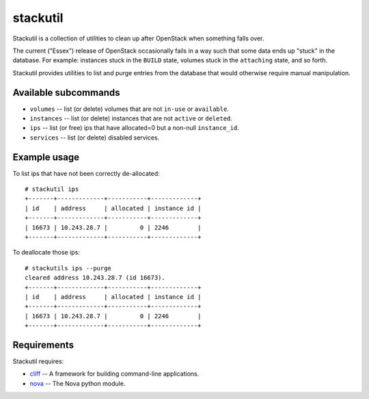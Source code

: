 stackutil
=========

Stackutil is a collection of utilities to clean up after OpenStack when
something falls over.

The current ("Essex") release of OpenStack occasionally fails in a way such
that some data ends up "stuck" in the database.  For example: instances
stuck in the ``BUILD`` state, volumes stuck in the ``attaching`` state, and
so forth.

Stackutil provides utilities to list and purge entries from the database
that would otherwise require manual manipulation.

Available subcommands
---------------------

- ``volumes`` -- list (or delete) volumes that are not ``in-use`` or ``available``.
- ``instances`` -- list (or delete) instances that are not ``active`` or ``deleted``.
- ``ips`` -- list (or free) ips that have allocated=0 but a non-null
  ``instance_id``.
- ``services`` -- list (or delete) disabled services.

Example usage
-------------

To list ips that have not been correctly de-allocated::

  # stackutil ips
  +-------+-------------+-----------+-------------+
  | id    | address     | allocated | instance id |
  +-------+-------------+-----------+-------------+
  | 16673 | 10.243.28.7 |         0 | 2246        |
  +-------+-------------+-----------+-------------+

To deallocate those ips::

  # stackutils ips --purge
  cleared address 10.243.28.7 (id 16673).
  +-------+-------------+-----------+-------------+
  | id    | address     | allocated | instance id |
  +-------+-------------+-----------+-------------+
  | 16673 | 10.243.28.7 |         0 | 2246        |
  +-------+-------------+-----------+-------------+

Requirements
------------

Stackutil requires:

- cliff_ -- A framework for building command-line applications.
- nova_ -- The Nova python module.

.. _cliff: https://github.com/dreamhost/cliff
.. _nova: https://github.com/openstack/nova

